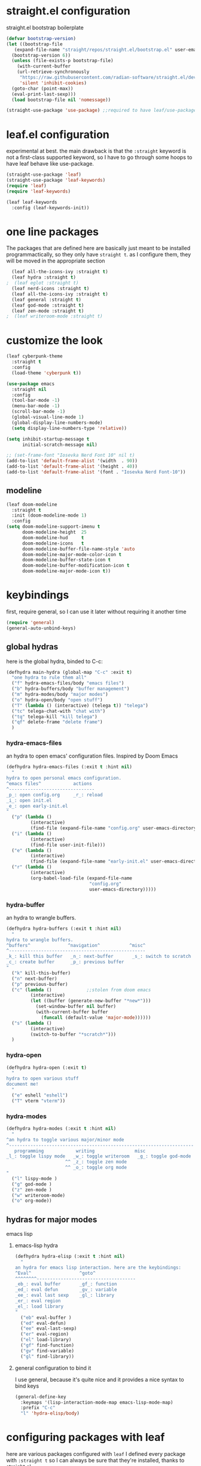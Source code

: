 #+auto_tangle: t
* straight.el configuration
straight.el bootstrap boilerplate
#+begin_src emacs-lisp
  (defvar bootstrap-version)
  (let ((bootstrap-file
	 (expand-file-name "straight/repos/straight.el/bootstrap.el" user-emacs-directory))
	(bootstrap-version 6))
    (unless (file-exists-p bootstrap-file)
      (with-current-buffer
	  (url-retrieve-synchronously
	   "https://raw.githubusercontent.com/radian-software/straight.el/develop/install.el"
	   'silent 'inhibit-cookies)
	(goto-char (point-max))
	(eval-print-last-sexp)))
    (load bootstrap-file nil 'nomessage))

  (straight-use-package 'use-package) ;;required to have leaf/use-package's :straight keyword
#+end_src
* leaf.el configuration
experimental at best. the main drawback is that the ~:straight~ keyword is not a first-class supported keyword, so I have to go through some hoops to have leaf behave like use-package.
#+begin_src emacs-lisp
  (straight-use-package 'leaf)
  (straight-use-package 'leaf-keywords)
  (require 'leaf)
  (require 'leaf-keywords)

  (leaf leaf-keywords
    :config (leaf-keywords-init))
#+end_src
* one line packages
The packages that are defined here are basically just meant to be installed programmactically, so they only have ~straight t~. as I configure them, they will be moved in the appropriate section
#+begin_src emacs-lisp
  (leaf all-the-icons-ivy :straight t)
  (leaf hydra :straight t)
;  (leaf eglot :straight t)
  (leaf nerd-icons :straight t)
  (leaf all-the-icons-ivy :straight t)
  (leaf general :straight t)
  (leaf god-mode :straight t)
  (leaf zen-mode :straight t)
;  (leaf writeroom-mode :straight t)
  #+end_src

* customize the look
#+begin_src emacs-lisp
  (leaf cyberpunk-theme
    :straight t
    :config
    (load-theme 'cyberpunk t))

  (use-package emacs
    :straight nil
    :config
    (tool-bar-mode -1)
    (menu-bar-mode -1)
    (scroll-bar-mode -1)
    (global-visual-line-mode 1)
    (global-display-line-numbers-mode)
    (setq display-line-numbers-type 'relative))

  (setq inhibit-startup-message t
        initial-scratch-message nil)

  ;; (set-frame-font "Iosevka Nerd Font 10" nil t)
  (add-to-list 'default-frame-alist '(width  . 90))
  (add-to-list 'default-frame-alist '(height . 40))
  (add-to-list 'default-frame-alist '(font . "Iosevka Nerd Font-10"))
#+end_src
** modeline
#+begin_src emacs-lisp
  (leaf doom-modeline
    :straight t
    :init (doom-modeline-mode 1)
    :config
  (setq doom-modeline-support-imenu t
        doom-modeline-height  25
        doom-modeline-hud     t
        doom-modeline-icons   t
        doom-modeline-buffer-file-name-style 'auto
        doom-modeline-major-mode-color-icon t
        doom-modeline-buffer-state-icon t
        doom-modeline-buffer-modification-icon t
        doom-modeline-major-mode-icon t))
#+end_src
* keybindings
first, require general, so I can use it later without requiring it another time
#+begin_src emacs-lisp
  (require 'general)
  (general-auto-unbind-keys)
#+end_src
** global hydras
here is the global hydra, binded to C-c:
#+begin_src emacs-lisp
  (defhydra main-hydra (global-map "C-c" :exit t)
    "one hydra to rule them all"
    ("f" hydra-emacs-files/body "emacs files")
    ("b" hydra-buffers/body "buffer management")
    ("m" hydra-modes/body "major modes")
    ("o" hydra-open/body "open stuff")
    ("T" (lambda () (interactive) (telega t)) "telega")
    ("tc" telega-chat-with "chat with")
    ("tq" telega-kill "kill telega")
    ("qf" delete-frame "delete frame")
    )
#+end_src
*** hydra-emacs-files
an hydra to open emacs' configuration files. Inspired by Doom Emacs
#+begin_src emacs-lisp
  (defhydra hydra-emacs-files (:exit t :hint nil)
    "
  hydra to open personal emacs configuration.
  ^emacs files^            actions
  ^--------------------------------
  _p_: open config.org     _r_: reload 
  _i_: open init.el
  _e_: open early-init.el
  "
    ("p" (lambda ()
           (interactive)
           (find-file (expand-file-name "config.org" user-emacs-directory))))
    ("i" (lambda ()
           (interactive)
           (find-file user-init-file)))
    ("e" (lambda ()
           (interactive)
           (find-file (expand-file-name "early-init.el" user-emacs-directory))))
    ("r" (lambda ()
           (interactive)
           (org-babel-load-file (expand-file-name
                                 "config.org"
                                 user-emacs-directory)))))
#+end_src
*** hydra-buffer
an hydra to wrangle buffers.
#+begin_src emacs-lisp
  (defhydra hydra-buffers (:exit t :hint nil)
    "
  hydra to wrangle buffers.
  ^buffers^              ^navigation^           ^misc^  
  ^---------------------------------------------------
  _k_: kill this buffer   _n_: next-buffer       _s_: switch to scratch
  _c_: create buffer      _p_: previous buffer   
  "
    ("k" kill-this-buffer)
    ("n" next-buffer)
    ("p" previous-buffer)
    ("c" (lambda () 			;;stolen from doom emacs
           (interactive)
           (let ((buffer (generate-new-buffer "*new*")))
             (set-window-buffer nil buffer)
             (with-current-buffer buffer
               (funcall (default-value 'major-mode))))))
    ("s" (lambda ()
           (interactive)
           (switch-to-buffer "*scratch*")))
    )
#+end_src
*** hydra-open
#+begin_src emacs-lisp
  (defhydra hydra-open (:exit t)
    "
  hydra to open various stuff
  document me!
    "
    ("e" eshell "eshell")
    ("T" vterm "vterm"))
#+end_src
*** hydra-modes
#+begin_src emacs-lisp
  (defhydra hydra-modes (:exit t :hint nil)
    "
  ^an hydra to toggle various major/minor mode
  ^---------------------------------------------------------------------
     programming            writing               misc      
  _l_: toggle lispy mode   _w_: toggle writeroom   _g_: toggle god-mode
                        ^^ _z_: toggle zen mode
                        ^^ _o_: toggle org mode
  "
    ("l" lispy-mode )
    ("g" god-mode )
    ("z" zen-mode )
    ("w" writeroom-mode)
    ("o" org-mode))
#+end_src

#+RESULTS:
: hydra-modes/body

** hydras for major modes
**** emacs lisp 
***** emacs-lisp hydra
#+begin_src emacs-lisp
  (defhydra hydra-elisp (:exit t :hint nil)
    "
  an hydra for emacs lisp interaction. here are the keybindings:
  ^Eval^                  ^goto^
  ^^^^^^^^-------------------------------------
  _eb_: eval buffer       _gf_: function
  _ed_: eval defun        _gv_: variable
  _ee_: eval last sexp    _gl_: library
  _er_: eval region
  _el_: load library
  "
    ("eb" eval-buffer )
    ("ed" eval-defun)
    ("ee" eval-last-sexp)
    ("er" eval-region)
    ("el" load-library)
    ("gf" find-function)
    ("gv" find-variable)
    ("gl" find-library))
#+end_src
***** general configuration to bind it
I use general, because it's quite nice and it provides a nice syntax to bind keys
#+begin_src emacs-lisp
  (general-define-key
    :keymaps '(lisp-interaction-mode-map emacs-lisp-mode-map)
    :prefix "C-c"
    "l" 'hydra-elisp/body)  
#+end_src
* configuring packages with leaf
here are various packages configured with ~leaf~
I defined every package with ~:straight t~ so I can always be sure that they're installed, thanks to straight.el
** lispy
#+begin_src emacs-lisp
  (leaf lispy
    :straight t
    :hook ((lisp-mode-hook . lispy-mode)
           (emacs-lisp-mode-hook . lispy-mode)
           (ielm-mode-hook . lispy-mode)
           (scheme-mode-hook . lispy-mode)
           (racket-mode-hook . lispy-mode)
           (hy-mode-hook . lispy-mode)
           (lfe-mode-hook . lispy-mode)
           (dune-mode-hook . lispy-mode)
           (clojure-mode-hook . lispy-mode)
           (fennel-mode-hook . lispy-mode)))

#+end_src
** helm
#+begin_src emacs-lisp
  (leaf helm
    :straight t
    :config (leaf telega
  :setq
  (telega-server-libs-prefix . "/usr")
  (telega-appindicator-use-labels . t)
  (telega-chat-input-markups . '("org" "markdown2"))
  (telega-directory . '(concat (getenv "XDG_DATA_HOME") "/telega"))
  (telega-emoji-font-family . "Iosevka Nerd Font")
  (telega-emoji-use-images . t)
  :hook
  ((telega-load-hook  .telega-notifications-mode)
   (telega-load-hook . telega-appindicator-mode)
   (telega-chat-mode-hook . toggle-truncate-lines)
   (telega-load-hook . telega-mode-line-mode)))
()
                 (when (fboundp 'set-fontset-font)
                   (dolist (font (list "Weather Icons"
                                       "github-octicons"
                                       "FontAwesome"
                                       "all-the-icons"
                                       "file-icons"
                                       "Material Icons"))
                     (set-fontset-font t 'unicode font nil 'append))))))
#+end_src
** all-the-icons-ivy
#+begin_src emacs-lisp
  (leaf all-the-icons-ivy
    :straight t    
    :init (add-hook 'after-init-hook 'all-the-icons-ivy-setup))
#+end_src
** frog-jump-buffer
#+begin_src emacs-lisp
  (leaf frog-jump-buffer
    :straight t    
    :init (setq frog-jump-buffer-use-all-the-icons-ivy t)
    :bind ("C-x C-b" . frog-jump-buffer))
#+end_src
** kbd-mode
#+begin_src emacs-lisp
  (leaf kbd-mode
    :straight (kbd-mode :type git :host github :repo "kmonad/kbd-mode")
    :mode "\\.kbd\\'"
    :commands kbd-mode)
#+end_src
** nerd-icons
#+begin_src emacs-lisp
  (leaf nerd-icons
    :straight t)
#+end_src
** visual-regexp-steroids
#+begin_src emacs-lisp
  (leaf visual-regexp-steroids
    :straight t  
    :bind ([remap query-replace] . vr/replace))
#+end_src
** crux
#+begin_src emacs-lisp
  (leaf crux
    :straight t    
    :bind ("C-k" . crux-kill-whole-line))
#+end_src
** which-key-mode
#+begin_src emacs-lisp
  (leaf which-key
    :straight t    
    :config (which-key-mode))
#+end_src
** company-mode
#+begin_src emacs-lisp
  (leaf company
    :straight t    
    :commands company-mode
    :init (add-hook 'after-init-hook #'global-company-mode))
#+end_src
** eshell
#+begin_src emacs-lisp
  (leaf eshell
    :straight t)
#+end_src
** org-modern
#+begin_src emacs-lisp
  (leaf org-modern
    :straight t
    :hook ((org-mode-hook . org-modern-mode)))
#+end_src
** rainbow delimiters
#+begin_src emacs-lisp
  (leaf rainbow-delimiters
    :straight t    
    :hook ((lisp-mode-hook . rainbow-delimiters-mode)
             (emacs-lisp-mode-hook . rainbow-delimiters-mode)
             (ielm-mode-hook . rainbow-delimiters-mode)
             (scheme-mode-hook . rainbow-delimiters-mode)
             (racket-mode-hook . rainbow-delimiters-mode)
             (hy-mode-hook . rainbow-delimiters-mode)
             (lfe-mode-hook . rainbow-delimiters-mode)
             (dune-mode-hook . rainbow-delimiters-mode)
             (clojure-mode-hook . rainbow-delimiters-mode)
             (fennel-mode-hook . rainbow-delimiters-mode)))
#+end_src
** ibuffer
#+begin_src emacs-lisp
  (leaf ibuffer
    :straight t    
    :bind ("C-x b" . ibuffer))
#+end_src
** ivy
#+begin_src emacs-lisp
  (leaf avy
    :bind ([remap isearch-forward] . swiper))
#+end_src
** org mode
#+begin_src emacs-lisp
  (leaf org
    :hook ((org-mode-hook . org-auto-tangle-mode)
           (org-mode-hook . org-indent-mode))
    :config
    (require 'org-tempo)
    (add-to-list 'org-structure-template-alist
                 '("m" . "src emacs-lisp")
                 '("s" . "src")))

#+end_src
** org-auto-tangle
#+begin_src emacs-lisp
  (leaf org-auto-tangle 
    :straight t
    :after async)
#+end_src
** hl-todo
#+begin_src emacs-lisp
  (leaf hl-todo
    :straight t
    :hook ((prog-mode-hook . hl-todo-mode)
           (org-mode-hook . hl-todo-mode)))
#+end_src
** helpful
#+begin_src emacs-lisp
  (leaf helpful
    :straight t
    :custom
    (counsel-describe-variable-function #'helpful-variable)
    :bind
    ("C-h f" . helpful-function)
    ([remap describe-symbol] . helpful-symbol)
    ([remap describe-variable] . helpful-variable)
    ([remap describe-command] . helpful-command)
    ([remap describe-key] . helpful-key))
#+end_src
** telega
#+begin_src emacs-lisp
  (leaf telega
    :hook ((telega-load-hook . telega-notification-mode)
           (telega-load-hook . telega-appindicator-mode)
           (telega-load-hook . telega-mode-line-mode)
           (telega-chat-mode-hook . toggle-truncate-lines))
    :config
    (setq telega-server-libs-prefix "/usr"
          telega-appindicator-use-labels t
          telega-chat-input-markups '("org" "markdown2")
          telega-directory (concat (getenv "XDG_DATA_HOME") "/telega")
          telega-emoji-font-family "Iosevka Nerd Font"
          telega-emoji-use-images t))
#+end_src
** prism
#+begin_src emacs-lisp
  (leaf prism
    :straight t
    :hook ((prog-mode-hook . prism-mode)))
#+end_src
* the todo laundry list
- add a hook to vterm to disable line numbers
- some packages are installed via gentoo's portage, create a mini function that detects if i'm on gentoo
  this is actually the easiest, I just need to see the contents of /etc/os-release,
- ?
- bind vterm to ~C-c o t~ and make it behave better
- use eshell more often?
